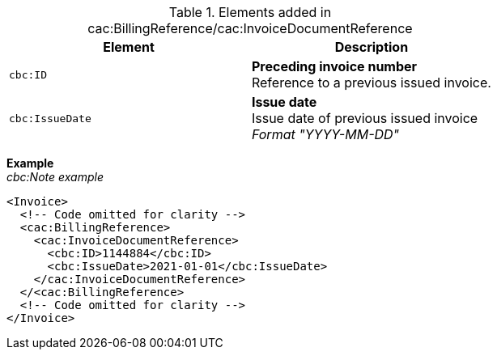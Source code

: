 .Elements added in cac:BillingReference/cac:InvoiceDocumentReference
|===
|Element |Description

|`cbc:ID`
|**Preceding invoice number** +
Reference to a previous issued invoice.
|`cbc:IssueDate`
|**Issue date** +
Issue date of previous issued invoice +
__Format "YYYY-MM-DD"__
|===

*Example* +
_cbc:Note example_
[source,xml]
----
<Invoice>
  <!-- Code omitted for clarity -->
  <cac:BillingReference>
    <cac:InvoiceDocumentReference>
      <cbc:ID>1144884</cbc:ID>
      <cbc:IssueDate>2021-01-01</cbc:IssueDate>
    </cac:InvoiceDocumentReference>
  </<cac:BillingReference>
  <!-- Code omitted for clarity -->
</Invoice>
----
